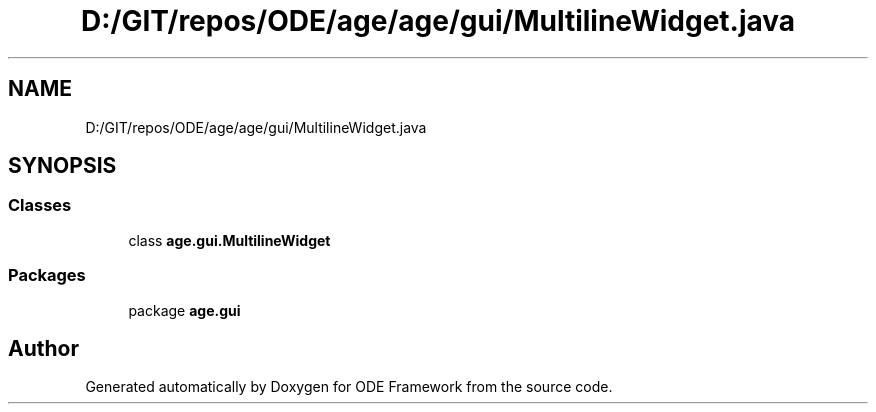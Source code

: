 .TH "D:/GIT/repos/ODE/age/age/gui/MultilineWidget.java" 3 "Version 1" "ODE Framework" \" -*- nroff -*-
.ad l
.nh
.SH NAME
D:/GIT/repos/ODE/age/age/gui/MultilineWidget.java
.SH SYNOPSIS
.br
.PP
.SS "Classes"

.in +1c
.ti -1c
.RI "class \fBage\&.gui\&.MultilineWidget\fP"
.br
.in -1c
.SS "Packages"

.in +1c
.ti -1c
.RI "package \fBage\&.gui\fP"
.br
.in -1c
.SH "Author"
.PP 
Generated automatically by Doxygen for ODE Framework from the source code\&.
